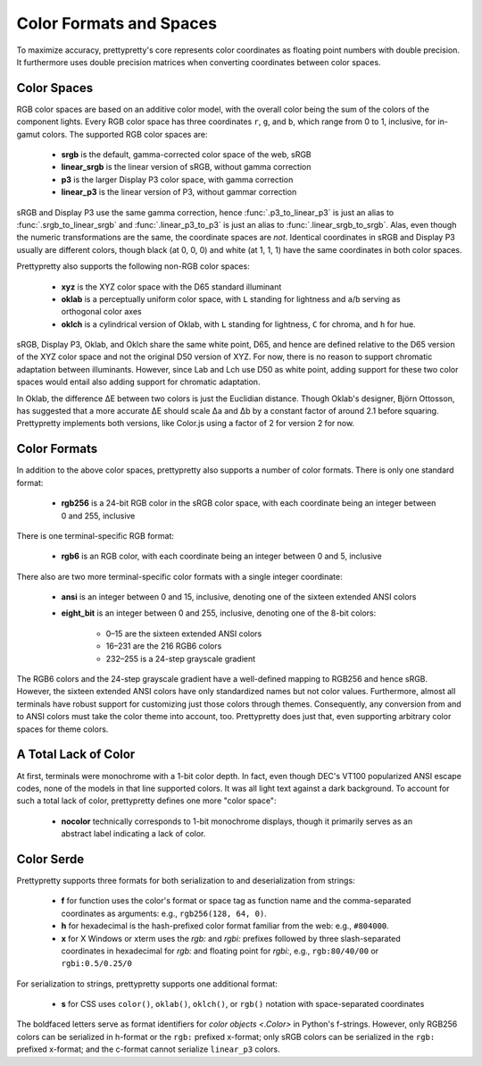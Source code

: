 Color Formats and Spaces
========================

To maximize accuracy, prettypretty's core  represents color coordinates as
floating point numbers with double precision. It furthermore uses double
precision matrices when converting coordinates between color spaces.


Color Spaces
------------

RGB color spaces are based on an additive color model, with the overall color
being the sum of the colors of the component lights. Every RGB color space has
three coordinates ``r``, ``g``, and ``b``, which range from 0 to 1, inclusive,
for in-gamut colors. The supported RGB color spaces are:

  * **srgb** is the default, gamma-corrected color space of the web, sRGB
  * **linear_srgb** is the linear version of sRGB, without gamma correction
  * **p3** is the larger Display P3 color space, with gamma correction
  * **linear_p3** is the linear version of P3, without gammar correction

sRGB and Display P3 use the same gamma correction, hence
:func:`.p3_to_linear_p3` is just an alias to :func:`.srgb_to_linear_srgb` and
:func:`.linear_p3_to_p3` is just an alias to :func:`.linear_srgb_to_srgb`. Alas,
even though the numeric transformations are the same, the coordinate spaces are
*not*. Identical coordinates in sRGB and Display P3 usually are different
colors, though black (at 0, 0, 0) and white (at 1, 1, 1) have the same
coordinates in both color spaces.

Prettypretty also supports the following non-RGB color spaces:

  * **xyz** is the XYZ color space with the D65 standard illuminant
  * **oklab** is a perceptually uniform color space, with ``L`` standing for
    lightness and ``a``/``b`` serving as orthogonal color axes
  * **oklch** is a cylindrical version of Oklab, with ``L`` standing for
    lightness, ``C`` for chroma, and ``h`` for hue.

sRGB, Display P3, Oklab, and Oklch share the same white point, D65, and hence
are defined relative to the D65 version of the XYZ color space and not the
original D50 version of XYZ. For now, there is no reason to support chromatic
adaptation between illuminants. However, since Lab and Lch use D50 as white
point, adding support for these two color spaces would entail also adding
support for chromatic adaptation.

In Oklab, the difference ΔE between two colors is just the Euclidian distance.
Though Oklab's designer, Björn Ottosson, has suggested that a more accurate ΔE
should scale Δa and Δb by a constant factor of around 2.1 before squaring.
Prettypretty implements both versions, like Color.js using a factor of 2 for
version 2 for now.


Color Formats
-------------

In addition to the above color spaces, prettypretty also supports a number of
color formats. There is only one standard format:

  * **rgb256** is a 24-bit RGB color in the sRGB color space, with each
    coordinate being an integer between 0 and 255, inclusive

There is one terminal-specific RGB format:

  * **rgb6** is an RGB color, with each coordinate being an integer between
    0 and 5, inclusive

There also are two more terminal-specific color formats with a single integer
coordinate:

  * **ansi** is an integer between 0 and 15, inclusive, denoting one of the
    sixteen extended ANSI colors
  * **eight_bit** is an integer between 0 and 255, inclusive, denoting one
    of the 8-bit colors:

      * 0–15 are the sixteen extended ANSI colors
      * 16–231 are the 216 RGB6 colors
      * 232–255 is a 24-step grayscale gradient

The RGB6 colors and the 24-step grayscale gradient have a well-defined mapping
to RGB256 and hence sRGB. However, the sixteen extended ANSI colors have only
standardized names but not color values. Furthermore, almost all terminals have
robust support for customizing just those colors through themes. Consequently,
any conversion from and to ANSI colors must take the color theme into account,
too. Prettypretty does just that, even supporting arbitrary color spaces for
theme colors.


A Total Lack of Color
---------------------

At first, terminals were monochrome with a 1-bit color depth. In fact, even
though DEC's VT100 popularized ANSI escape codes, none of the models in that
line supported colors. It was all light text against a dark background. To
account for such a total lack of color, prettypretty defines one more "color
space":

  * **nocolor** technically corresponds to 1-bit monochrome displays, though
    it primarily serves as an abstract label indicating a lack of color.


Color Serde
-----------

Prettypretty supports three formats for both serialization to and
deserialization from strings:

  * **f** for function uses the color's format or space tag as function name and
    the comma-separated coordinates as arguments: e.g., ``rgb256(128, 64, 0)``.
  * **h** for hexadecimal is the hash-prefixed color format familiar from the
    web: e.g., ``#804000``.
  * **x** for X Windows or xterm uses the `rgb:` and `rgbi:` prefixes followed
    by three slash-separated coordinates in hexadecimal for `rgb:` and floating
    point for `rgbi:`, e.g., ``rgb:80/40/00`` or ``rgbi:0.5/0.25/0``

For serialization to strings, prettypretty supports one additional format:

  * **s** for CSS uses ``color()``, ``oklab()``, ``oklch()``, or ``rgb()``
    notation with space-separated coordinates

The boldfaced letters serve as format identifiers for `color objects <.Color>`
in Python's f-strings. However, only RGB256 colors can be serialized in h-format
or the ``rgb:`` prefixed x-format; only sRGB colors can be serialized in the
``rgb:`` prefixed x-format; and the c-format cannot serialize ``linear_p3``
colors.
